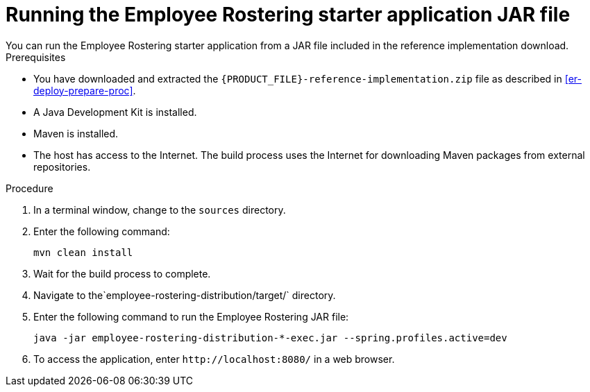 [id='optashift-ER-running-jar-proc']
= Running the Employee Rostering starter application JAR file
You can run the Employee Rostering starter application from a JAR file included in the reference implementation download.

.Prerequisites
* You have downloaded and extracted the `{PRODUCT_FILE}-reference-implementation.zip` file as described in <<er-deploy-prepare-proc>>.
* A Java Development Kit is installed.
* Maven is installed.
* The host has access to the Internet. The build process uses the Internet for downloading Maven packages from external repositories.

.Procedure
. In a terminal window, change to the `sources` directory.
. Enter the following command:
+
[source,bash]
----
mvn clean install
----
+
. Wait for the build process to complete.
. Navigate to the`employee-rostering-distribution/target/` directory.
. Enter the following command to run the Employee Rostering JAR file:
+
[source,bash]
----
java -jar employee-rostering-distribution-*-exec.jar --spring.profiles.active=dev
----
. To access the application, enter `\http://localhost:8080/` in a web browser.
